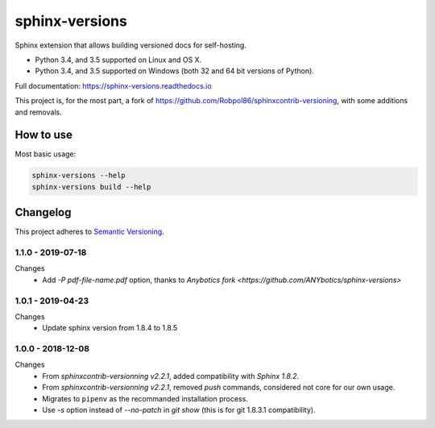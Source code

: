 ===============
sphinx-versions
===============

Sphinx extension that allows building versioned docs for self-hosting.

* Python 3.4, and 3.5 supported on Linux and OS X.
* Python 3.4, and 3.5 supported on Windows (both 32 and 64 bit versions of Python).

Full documentation: https://sphinx-versions.readthedocs.io

This project is, for the most part, a fork of https://github.com/Robpol86/sphinxcontrib-versioning, with some additions and removals.

How to use
==========

Most basic usage:

.. code:: bash

    sphinx-versions --help
    sphinx-versions build --help


.. changelog-section-start

Changelog
=========

This project adheres to `Semantic Versioning <http://semver.org/>`_.

1.1.0 - 2019-07-18
------------------

Changes
    * Add `-P pdf-file-name.pdf` option, thanks to `Anybotics fork <https://github.com/ANYbotics/sphinx-versions>`


1.0.1 - 2019-04-23
------------------

Changes
    * Update sphinx version from 1.8.4 to 1.8.5

1.0.0 - 2018-12-08
------------------

Changes
    * From *sphinxcontrib-versionning* *v2.2.1*, added compatibility with *Sphinx 1.8.2*.
    * From *sphinxcontrib-versionning* *v2.2.1*, removed `push` commands, considered not core for our own usage.
    * Migrates to ``pipenv`` as the recommanded installation process.
    * Use `-s` option instead of `--no-patch` in `git show` (this is for git 1.8.3.1 compatibility).

.. changelog-section-end
